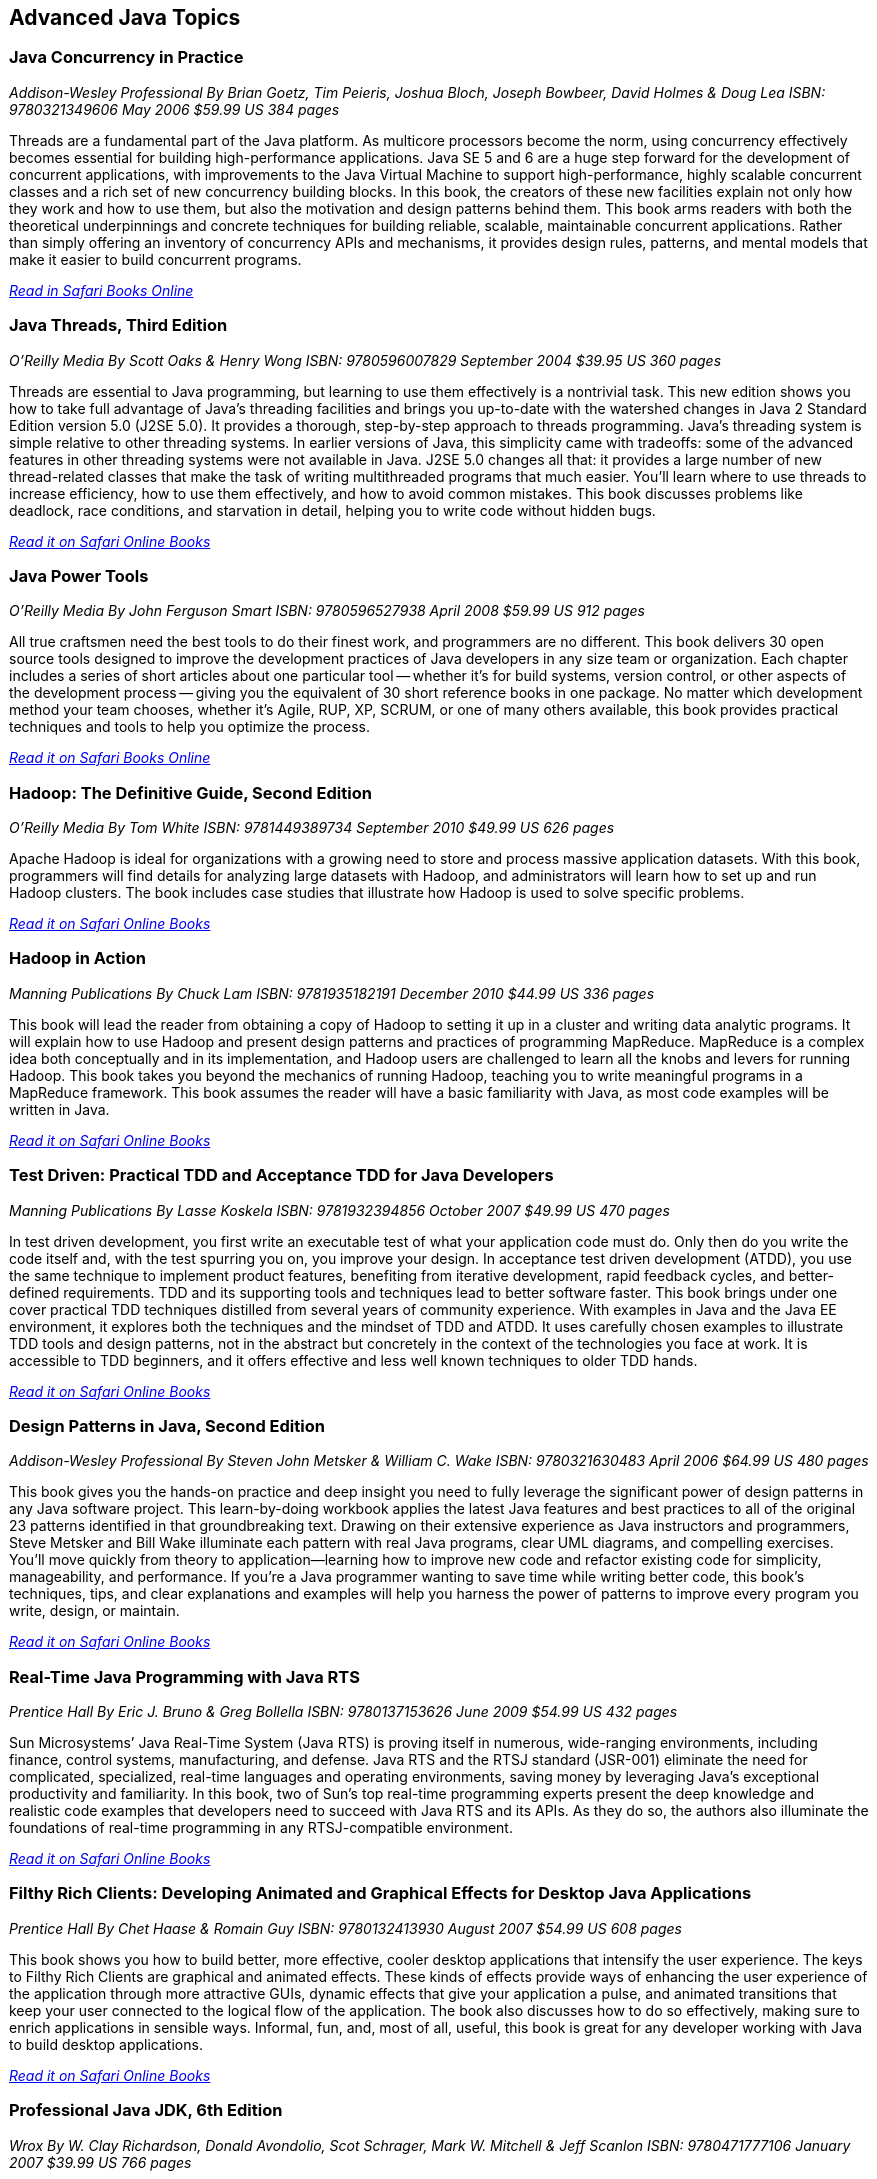 == Advanced Java Topics


=== Java Concurrency in Practice

_Addison-Wesley Professional_
_By Brian Goetz, Tim Peieris, Joshua Bloch, Joseph Bowbeer, David Holmes & Doug Lea_
_ISBN: 9780321349606_
_May 2006_
_$59.99 US_
_384 pages_

Threads are a fundamental part of the Java platform. As multicore processors become the norm, using concurrency effectively becomes essential for building high-performance applications. Java SE 5 and 6 are a huge step forward for the development of concurrent applications, with improvements to the Java Virtual Machine to support high-performance, highly scalable concurrent classes and a rich set of new concurrency building blocks. In this book, the creators of these new facilities explain not only how they work and how to use them, but also the motivation and design patterns behind them. This book arms readers with both the theoretical underpinnings and concrete techniques for building reliable, scalable, maintainable concurrent applications. Rather than simply offering an inventory of concurrency APIs and mechanisms, it provides design rules, patterns, and mental models that make it easier to build concurrent programs.

_http://my.safaribooksonline.com/book/programming/java/9780321349606?cid=1107-bibilio-java-link[Read in Safari Books Online]_

=== Java Threads, Third Edition

_O'Reilly Media_
_By Scott Oaks & Henry Wong_
_ISBN: 9780596007829_
_September 2004_
_$39.95 US_
_360 pages_

Threads are essential to Java programming, but learning to use them effectively is a nontrivial task. This new edition shows you how to take full advantage of Java's threading facilities and brings you up-to-date with the watershed changes in Java 2 Standard Edition version 5.0 (J2SE 5.0). It provides a thorough, step-by-step approach to threads programming. Java's threading system is simple relative to other threading systems. In earlier versions of Java, this simplicity came with tradeoffs: some of the advanced features in other threading systems were not available in Java. J2SE 5.0 changes all that: it provides a large number of new thread-related classes that make the task of writing multithreaded programs that much easier. You'll learn where to use threads to increase efficiency, how to use them effectively, and how to avoid common mistakes. This book discusses problems like deadlock, race conditions, and starvation in detail, helping you to write code without hidden bugs. 

_http://my.safaribooksonline.com/book/programming/java/9780596007829?cid=1107-bibilio-java-link[Read it on Safari Online Books]_

=== Java Power Tools

_O'Reilly Media_
_By John Ferguson Smart_
_ISBN: 9780596527938_
_April 2008_
_$59.99 US_
_912 pages_

All true craftsmen need the best tools to do their finest work, and programmers are no different. This book delivers 30 open source tools designed to improve the development practices of Java developers in any size team or organization. Each chapter includes a series of short articles about one particular tool -- whether it's for build systems, version control, or other aspects of the development process -- giving you the equivalent of 30 short reference books in one package. No matter which development method your team chooses, whether it's Agile, RUP, XP, SCRUM, or one of many others available, this book provides practical techniques and tools to help you optimize the process. 

_http://my.safaribooksonline.com/book/programming/java/9780596527938?cid=1107-bibilio-java-link[Read it on Safari Books Online]_

=== Hadoop: The Definitive Guide, Second Edition

_O'Reilly Media_
_By Tom White_
_ISBN: 9781449389734_
_September 2010_
_$49.99 US_
_626 pages_

Apache Hadoop is ideal for organizations with a growing need to store and process massive application datasets. With this book, programmers will find details for analyzing large datasets with Hadoop, and administrators will learn how to set up and run Hadoop clusters. The book includes case studies that illustrate how Hadoop is used to solve specific problems.

_http://my.safaribooksonline.com/book/databases/hadoop/9781449398644?cid=1107-biblio-java-link[Read it on Safari Online Books]_

=== Hadoop in Action

_Manning Publications_
_By Chuck Lam_
_ISBN: 9781935182191_
_December 2010_
_$44.99 US_
_336 pages_

This book will lead the reader from obtaining a copy of Hadoop to setting it up in a cluster and writing data analytic programs. It will explain how to use Hadoop and present design patterns and practices of programming MapReduce. MapReduce is a complex idea both conceptually and in its implementation, and Hadoop users are challenged to learn all the knobs and levers for running Hadoop. This book takes you beyond the mechanics of running Hadoop, teaching you to write meaningful programs in a MapReduce framework. This book assumes the reader will have a basic familiarity with Java, as most code examples will be written in Java.

_http://my.safaribooksonline.com/book/programming/java/9781935182191?cid=1107-bibilio-java-link[Read it on Safari Online Books]_

=== Test Driven: Practical TDD and Acceptance TDD for Java Developers

_Manning Publications_
_By Lasse Koskela_
_ISBN: 9781932394856_
_October 2007_
_$49.99 US_
_470 pages_

In test driven development, you first write an executable test of what your application code must do. Only then do you write the code itself and, with the test spurring you on, you improve your design. In acceptance test driven development (ATDD), you use the same technique to implement product features, benefiting from iterative development, rapid feedback cycles, and better-defined requirements. TDD and its supporting tools and techniques lead to better software faster. This book brings under one cover practical TDD techniques distilled from several years of community experience. With examples in Java and the Java EE environment, it explores both the techniques and the mindset of TDD and ATDD. It uses carefully chosen examples to illustrate TDD tools and design patterns, not in the abstract but concretely in the context of the technologies you face at work. It is accessible to TDD beginners, and it offers effective and less well known techniques to older TDD hands.

_http://my.safaribooksonline.com/book/programming/java/9781932394856?cid=1107-bibilio-java-link[Read it on Safari Online Books]_

=== Design Patterns in Java, Second Edition

_Addison-Wesley Professional_
_By Steven John Metsker & William C. Wake_
_ISBN: 9780321630483_
_April 2006_
_$64.99 US_
_480 pages_

This book gives you the hands-on practice and deep insight you need to fully leverage the significant power of design patterns in any Java software project. This learn-by-doing workbook applies the latest Java features and best practices to all of the original 23 patterns identified in that groundbreaking text. Drawing on their extensive experience as Java instructors and programmers, Steve Metsker and Bill Wake illuminate each pattern with real Java programs, clear UML diagrams, and compelling exercises. You'll move quickly from theory to application—learning how to improve new code and refactor existing code for simplicity, manageability, and performance. If you're a Java programmer wanting to save time while writing better code, this book's techniques, tips, and clear explanations and examples will help you harness the power of patterns to improve every program you write, design, or maintain.

_http://my.safaribooksonline.com/book/programming/java/9780321630483?cid=1107-bibilio-java-link[Read it on Safari Online Books]_

=== Real-Time Java Programming with Java RTS

_Prentice Hall_
_By Eric J. Bruno & Greg Bollella_
_ISBN: 9780137153626_
_June 2009_
_$54.99 US_
_432 pages_

Sun Microsystems’ Java Real-Time System (Java RTS) is proving itself in numerous, wide-ranging environments, including finance, control systems, manufacturing, and defense. Java RTS and the RTSJ standard (JSR-001) eliminate the need for complicated, specialized, real-time languages and operating environments, saving money by leveraging Java’s exceptional productivity and familiarity. In this book, two of Sun’s top real-time programming experts present the deep knowledge and realistic code examples that developers need to succeed with Java RTS and its APIs. As they do so, the authors also illuminate the foundations of real-time programming in any RTSJ-compatible environment.

_http://my.safaribooksonline.com/book/programming/java/9780137153626?cid=1107-bibilio-java-link[Read it on Safari Online Books]_

=== Filthy Rich Clients: Developing Animated and Graphical Effects for Desktop Java Applications

_Prentice Hall_
_By Chet Haase & Romain Guy_	
_ISBN: 9780132413930_
_August 2007_
_$54.99 US_
_608 pages_

This book shows you how to build better, more effective, cooler desktop applications that intensify the user experience. The keys to Filthy Rich Clients are graphical and animated effects. These kinds of effects provide ways of enhancing the user experience of the application through more attractive GUIs, dynamic effects that give your application a pulse, and animated transitions that keep your user connected to the logical flow of the application. The book also discusses how to do so effectively, making sure to enrich applications in sensible ways. Informal, fun, and, most of all, useful, this book is great for any developer working with Java to build desktop applications.

_http://my.safaribooksonline.com/book/programming/java/9780132413930?cid=1107-bibilio-java-link[Read it on Safari Online Books]_

=== Professional Java JDK, 6th Edition

_Wrox_
_By W. Clay Richardson, Donald Avondolio, Scot Schrager, Mark W. Mitchell & Jeff Scanlon_
_ISBN: 9780471777106_
_January 2007_
_$39.99 US_
_766 pages_

Working as an effective professional Java developer requires you to know Java APIs, tools, and techniques to solve a wide variety of Java problems. This resource shows you how to use the core features of the latest JDK as well as powerful open source tools such as Ant, JUnit, and Hibernate. It will arm you with a well-rounded understanding of the professional Java development landscape. The expert author team begins by uncovering the sophisticated Java language features, the methodology for developing solutions, and steps for exploiting patterns. They then provide you with a collection of real-world examples that will become an essential part of your developer's toolkit. With this approach, you'll gain the skills to build advanced solutions by utilizing the more complex and nuanced parts of Java JDK 6.

_http://my.safaribooksonline.com/book/programming/java/9780471777106?cid=1107-bibilio-java-link[Read it on Safari Online Books]_

=== Agile Java: Crafting Code with Test-Driven Development

_Prentice Hall_
_By Jeff Langr_
_ISBN: 9780131482395_
_February 2005_
_$59.99 US_
_792 pages_

Master Java 5.0, object-oriented design, and Test-Driven Development (TDD) by learning them together. This book weaves all three into a single coherent approach to building professional, robust software systems. Jeff Langr shows exactly how Java and TDD integrate throughout the entire development lifecycle, helping you leverage today's fastest, most efficient development techniques from the very outset. Langr writes for every programmer, even those with little or no experience with Java, object-oriented development, or agile methods. He shows how to translate oral requirements into practical tests, and then how to use those tests to create reliable, high-performance Java code that solves real problems. Agile Java doesn't just teach the core features of the Java language: it presents coded test examples for each of them. This TDD-centered approach doesn't just lead to better code: it provides powerful feedback that will help you learn Java far more rapidly. The use of TDD as a learning mechanism is a landmark departure from conventional teaching techniques.

_http://my.safaribooksonline.com/book/programming/java/9780131482395?cid=1107-bibilio-java-link[Read it on Safari Online Books]_

=== Concurrent Programming in Java: Design Principles and Patterns, Second Edition

_Prentice Hall_
_By Doug Lea_
_ISBN: 9780201310092_
_October 1999_
_$69.99 US_
_432 pages_

The Java platform provides a broad and powerful set of APIs, tools, and technologies. One of its most powerful capabilities is the built-in support for threads. This makes concurrent programming an attractive yet challenging option for programmers using the Java programming language. This book shows readers how to use the Java platform's threading model more precisely by helping them to understand the patterns and tradeoffs associated with concurrent programming. You will learn how to initiate, control, and coordinate concurrent activities using the class java.lang.Thread, the keywords synchronized and volatile, and the methods wait, notify, and notifyAll. In addition, you will find detailed coverage of all aspects of concurrent programming, including such topics as confinement and synchronization, deadlocks and conflicts, state-dependent action control, asynchronous message passing and control flow, coordinated interaction, and structuring web-based and computational services.

_http://my.safaribooksonline.com/book/programming/java/9780201310092?cid=1107-bibilio-java-link[Read it on Safari Online Books]_